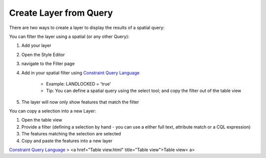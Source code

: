 


Create Layer from Query
~~~~~~~~~~~~~~~~~~~~~~~

There are two ways to create a layer to display the results of a
spatial query:

You can filter the layer using a spatial (or any other Query):


#. Add your layer
#. Open the Style Editor
#. navigate to the Filter page
#. Add in your spatial filter using `Constraint Query Language`_

    + Example: LANDLOCKED = 'true'
    + Tip: You can define a spatial query using the select tool; and copy
      the filter out of the table view

#. The layer will now only show features that match the filter


You can copy a selection into a new Layer:


#. Open the table view
#. Provide a filter (defining a selection by hand - you can use a
   either full text, attribute match or a CQL expression)
#. The features matching the selection are selected
#. Copy and paste the features into a new layer


`Constraint Query Language`_
> <a href="Table view.html" title="Table view">Table view< a>

.. _Constraint Query Language: Constraint Query Language.html


